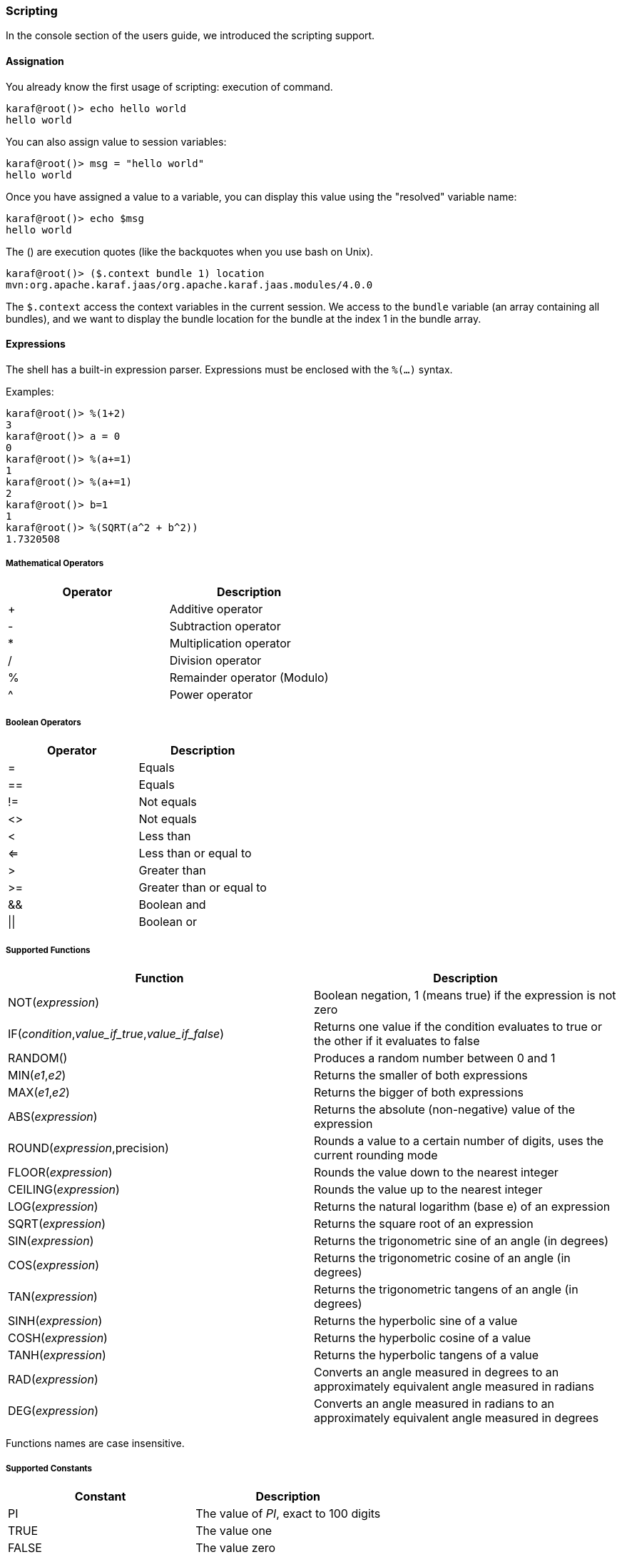 //
// Licensed under the Apache License, Version 2.0 (the "License");
// you may not use this file except in compliance with the License.
// You may obtain a copy of the License at
//
//      http://www.apache.org/licenses/LICENSE-2.0
//
// Unless required by applicable law or agreed to in writing, software
// distributed under the License is distributed on an "AS IS" BASIS,
// WITHOUT WARRANTIES OR CONDITIONS OF ANY KIND, either express or implied.
// See the License for the specific language governing permissions and
// limitations under the License.
//

=== Scripting

In the console section of the users guide, we introduced the scripting support.

==== Assignation

You already know the first usage of scripting: execution of command.

----
karaf@root()> echo hello world
hello world
----

You can also assign value to session variables:

----
karaf@root()> msg = "hello world"
hello world
----

Once you have assigned a value to a variable, you can display this value using the "resolved" variable name:

----
karaf@root()> echo $msg
hello world
----

The () are execution quotes (like the backquotes when you use bash on Unix).

----
karaf@root()> ($.context bundle 1) location
mvn:org.apache.karaf.jaas/org.apache.karaf.jaas.modules/4.0.0
----

The `$.context` access the context variables in the current session.
We access to the `bundle` variable (an array containing all bundles), and we want to display the bundle location for
the bundle at the index 1 in the bundle array.

==== Expressions

The shell has a built-in expression parser.  Expressions must be enclosed with the `%(...)` syntax.

Examples:

----
karaf@root()> %(1+2)
3
karaf@root()> a = 0
0
karaf@root()> %(a+=1)
1
karaf@root()> %(a+=1)
2
karaf@root()> b=1
1
karaf@root()> %(SQRT(a^2 + b^2))
1.7320508
----

===== Mathematical Operators

|===
|Operator |Description

|+
| Additive operator

|-
| Subtraction operator

|*
| Multiplication operator

|/
| Division operator

|%
| Remainder operator (Modulo)

|^
| Power operator
|===

===== Boolean Operators

|===
|Operator |Description

|=
| Equals

|==
| Equals

|!=
|Not equals

|<>
| Not equals

|<
| Less than

|<=
| Less than or equal to

|>
| Greater than

|>=
| Greater than or equal to

|&&
| Boolean and

|\|\|
|Boolean or
|===

===== Supported Functions

|===
|Function |Description

|NOT(_expression_)
|Boolean negation, 1 (means true) if the expression is not zero

|IF(_condition_,_value_if_true_,_value_if_false_)
|Returns one value if the condition evaluates to true or the other if it evaluates to false

|RANDOM()
|Produces a random number between 0 and 1

|MIN(_e1_,_e2_)
|Returns the smaller of both expressions

|MAX(_e1_,_e2_)
|Returns the bigger of both expressions

|ABS(_expression_)
|Returns the absolute (non-negative) value of the expression

|ROUND(_expression_,precision)
|Rounds a value to a certain number of digits, uses the current rounding mode

|FLOOR(_expression_)
|Rounds the value down to the nearest integer

|CEILING(_expression_)
|Rounds the value up to the nearest integer

|LOG(_expression_)
|Returns the natural logarithm (base e) of an expression

|SQRT(_expression_)
|Returns the square root of an expression

|SIN(_expression_)
|Returns the trigonometric sine of an angle (in degrees)

|COS(_expression_)
|Returns the trigonometric cosine of an angle (in degrees)

|TAN(_expression_)
|Returns the trigonometric tangens of an angle (in degrees)

|SINH(_expression_)
|Returns the hyperbolic sine of a value

|COSH(_expression_)
|Returns the hyperbolic cosine of a value

|TANH(_expression_)
|Returns the hyperbolic tangens of a value

|RAD(_expression_)
|Converts an angle measured in degrees to an approximately equivalent angle measured in radians

|DEG(_expression_)
|Converts an angle measured in radians to an approximately equivalent angle measured in degrees
|===

Functions names are case insensitive.

===== Supported Constants

|===
|Constant |Description

|PI
|The value of _PI_, exact to 100 digits

|TRUE
|The value one

|FALSE
|The value zero
|===

==== List, maps, pipes and closures

Using [], you can define array variable:

----
karaf@root()> list = [1 2 a b]
1
2
a
b

----

You can also create a map if you put variables assignation in the array:

----
karaf@root()> map = [Jan=1 Feb=2 Mar=3]
Jan                 1
Feb                 2
Mar                 3
----

Using the | character, you can pipe output from a command as an input to another one.

For instance, you can access to the bundles context variables and send it as input to the grep command:

----
karaf@root()> ($.context bundles) | grep -i felix
    0|Active     |    0|org.apache.felix.framework (4.2.1)
   21|Active     |   11|org.apache.felix.fileinstall (3.2.6)
   43|Active     |   10|org.apache.felix.configadmin (1.6.0)
   51|Active     |   30|org.apache.felix.gogo.runtime (0.10.0)
----

You can assign name to script execution. It's what we use for alias:

----
karaf@root()> echo2 = { echo xxx $args yyy }
echo xxx $args yyy
karaf@root()> echo2 hello world
xxx hello world yyy
----

==== Startup

The `etc/shell.init.script` file is executed at startup in each shell session, allowing the definition of additional
variables or aliases or even complex functions. It's like the bashrc or profile on Unix.

==== Constants and variables

Apache Karaf console provides a set of implicit constants and variables that you can use in your script.

* `$.context` to access a bundle context
* `$.variables` to access the list of defined variables
* `$.commands` to access the list of defined commands

The variables starting with a # that are defined as Function (such as closures) will be executed automatically:

----
karaf@root> \#inc = { var = "${var}i" ; $var }
var = "${var}i" ; $var
karaf@root> echo $inc
i
karaf@root> echo $inc
ii
karaf@root>
----

==== Built-in variables and commands

Apache Karaf console provides built-in variable very useful for scripting:

* `$args` retrieves the list of script parameters, given to the closure being executed
* `$1 .. $999` retrieves the nth argument of the closure
* `$it` (same as `$1`) is used in a loop to access the current iterator value

Apache Karaf console provides commands for scripting:

* `shell:if`
* `shell:new`
* `shell:each`
* ...

See the link:commands[full list of `shell` commands] for details.

==== Leveraging existing Java capabilities (via reflection)

Apache Karaf console supports loading and execution of Java classes.

The `$karaf.lastException` implicit variable contains the latest Exception thrown.

----
karaf@root()> ($.context bundle) loadClass foo
Error executing command: foo not found by org.apache.karaf.shell.console [17]
karaf@root()> $karaf.lastException printStackTrace
java.lang.ClassNotFoundException: foo not found by org.apache.karaf.shell.console [17]
	at org.apache.felix.framework.BundleWiringImpl.findClassOrResourceByDelegation(BundleWiringImpl.java:1460)
	at org.apache.felix.framework.BundleWiringImpl.access$400(BundleWiringImpl.java:72)
	at org.apache.felix.framework.BundleWiringImpl$BundleClassLoader.loadClass(BundleWiringImpl.java:1843)
	at java.lang.ClassLoader.loadClass(ClassLoader.java:247)
	at org.apache.felix.framework.Felix.loadBundleClass(Felix.java:1723)
	at org.apache.felix.framework.BundleImpl.loadClass(BundleImpl.java:926)
	at sun.reflect.NativeMethodAccessorImpl.invoke0(Native Method)
	at sun.reflect.NativeMethodAccessorImpl.invoke(NativeMethodAccessorImpl.java:39)
	at sun.reflect.DelegatingMethodAccessorImpl.invoke(DelegatingMethodAccessorImpl.java:25)
	at java.lang.reflect.Method.invoke(Method.java:597)
	at org.apache.felix.gogo.runtime.Reflective.invoke(Reflective.java:137)
	at org.apache.felix.gogo.runtime.Closure.executeMethod(Closure.java:527)
	at org.apache.felix.gogo.runtime.Closure.executeStatement(Closure.java:403)
	at org.apache.felix.gogo.runtime.Pipe.run(Pipe.java:108)
	at org.apache.felix.gogo.runtime.Closure.execute(Closure.java:183)
	at org.apache.felix.gogo.runtime.Closure.execute(Closure.java:120)
	at org.apache.felix.gogo.runtime.CommandSessionImpl.execute(CommandSessionImpl.java:89)
	at org.apache.karaf.shell.console.jline.Console.run(Console.java:166)
	at java.lang.Thread.run(Thread.java:680)
----

It's possible to create objects to create commands "on the fly":

----
karaf@root()> addcommand system (($.context bundle) loadClass java.lang.System)
karaf@root()> system:getproperty karaf.name
root
----

It means that you can create object using the `new` directive, and call methods on the objects:

----
karaf@root> map = (new java.util.HashMap)
karaf@root> $map put 0 0
karaf@root> $map
0                   0
----

==== Examples

The following examples show some scripts defined in `etc/shell.init.script`.

The first example show a script to add a value into a configuration list:

----
#
# Add a value at the end of a property in the given OSGi configuration
#
# For example:
# > config-add-to-list org.ops4j.pax.url.mvn org.ops4j.pax.url.mvn.repositories http://scala-tools.org/repo-releases
#
config-add-to-list = {
  config:edit $1 ;
  a = (config:property-list | grep --color never $2 | tac) ;
  b = (echo $a | grep --color never "\b$3\b" | tac) ;
  if { ($b trim) isEmpty } {
    if { $a isEmpty } {
      config:property-set $2 $3
    } {
      config:property-append $2 ", $3"
    } ;
    config:update
  } {
    config:cancel
  }
}
----

This second example shows a script to wait for an OSGi service, up to a given timeout, and combine this script in
other scripts:

----
#
# Wait for the given OSGi service to be available
#
wait-for-service-timeout = {
  _filter = $.context createFilter $1 ;
  _tracker = shell:new org.osgi.util.tracker.ServiceTracker $.context $_filter null ;
  $_tracker open ;
  _service = $_tracker waitForService $2 ;
  $_tracker close
}
#
# Wait for the given OSGi service to be available with a timeout of 10 seconds
#
wait-for-service = {
  wait-for-service-timeout $1 10000
}
#
# Wait for the given command to be available with a timeout of 10 seconds
# For example:
# > wait-for-command dev watch
#
wait-for-command = {
  wait-for-service "(&(objectClass=org.apache.felix.service.command.Function)(osgi.command.scope=$1)(osgi.command.function=$2))"
}
----
